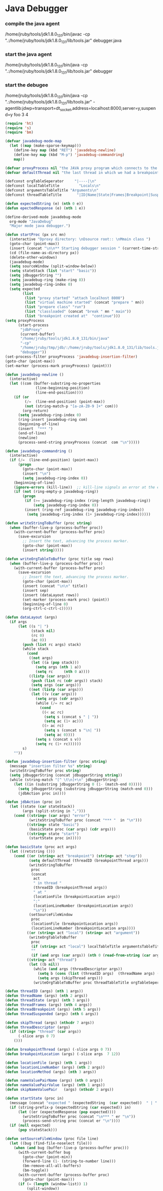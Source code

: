 * Java Debugger

*** compile the java agent

/home/jruby/tools/jdk1.8.0_131/bin/javac -cp ".:/home/jruby/tools/jdk1.8.0_131/lib/tools.jar" debugger.java

*** start the java agent

/home/jruby/tools/jdk1.8.0_131/bin/java -cp ".:/home/jruby/tools/jdk1.8.0_131/lib/tools.jar" debugger

*** start the debugee 

/home/jruby/tools/jdk1.8.0_131/bin/java -cp ".:/home/jruby/tools/jdk1.8.0_131/lib/tools.jar" -agentlib:jdwp=transport=dt_socket,address=localhost:8000,server=y,suspend=y foo 3 4

#+BEGIN_SRC emacs-lisp :tangle yes
  (require 'ht)
  (require 's)
  (require 'bm)

  (defvar javadebug-mode-map
    (let ((map (make-sparse-keymap)))
      (define-key map (kbd "RET") 'javadebug-newline)
      (define-key map (kbd "M-p") 'javadebug-commandring)
      map))

  (defvar proxyProcess nil "the JAVA proxy program which connects to the program to be debugged")
  (defvar defaultThread nil "the last thread in which we had a breakpoint. use this thread if no thread number is specified in a command")

  (defconst orgTableSeperator     "|----|\n"                                                                 "string to seperate table title from contents")
  (defconst localTableTitle         "Locals\n"                                                              "title tor local variables table")
  (defconst argumentsTableTitle "Arguments\n"                                                        "title for method arguments table")
  (defconst threadTableTitle       "|ID|Name|State|Frames|Breakpoint|Suspended|\n"    "title for thread table")

  (defun expectedString (e) (nth 0 e))
  (defun epectedResponse (e) (nth 1 e))

  (define-derived-mode javadebug-mode
    org-mode "JavaDebug"
    "Major mode java debugger.")

  (defun startProc (px src mn)
    (interactive "Dproxy directory: \nDsource root:: \nMmain class ")
    (goto-char (point-max))
    (insert (concat "\n\n** Starting debugger session " (current-time-string) ".\n\tProxy directory: " px ".\n\tSource root: " src ".\n\tMain class: " mn ".\n\n"));
    (cd (file-name-as-directory px))
    (delete-other-windows)
    (javadebug-mode)
    (setq sourceWindow (split-window-below))
    (setq stateStack (list "start" "basic"))
    (setq jdbuggerString "")
    (setq javadebug-ring (make-ring 8))
    (setq javadebug-ring-index 0)
    (setq expected
          (list
           (list "proxy started" "attach localhost 8000")
           (list "virtual machine started" (concat "prepare " mn))
           (list "prepare class" "run")
           (list "classloaded" (concat "break " mn " main"))
           (list "breakpoint created at"  "continue")))
  (setq proxyProcess
        (start-process 
         "jdbProxy" 
         (current-buffer)
         "/home/jruby/tools/jdk1.8.0_131/bin/java" 
         "-cp" 
         "/home/jruby/tmp/jdb/:/home/jruby/tools/jdk1.8.0_131/lib/tools.jar" 
         "debugger"))
  (set-process-filter proxyProcess 'javadebug-insertion-filter)
  (goto-char (point-max))
  (set-marker (process-mark proxyProcess) (point)))

  (defun javadebug-newline ()
    (interactive)
    (let ((com (buffer-substring-no-properties
                (line-beginning-position)
                (line-end-position))))
      (if (or 
           (/=  (line-end-position) (point-max))
           (not (string-match-p "[a-zA-Z0-9 ]+" com)))
          (org-return)
        (setq javadebug-ring-index 0)
        (ring-insert javadebug-ring com)
        (beginning-of-line)
        (insert  "*** ")
        (end-of-line)
        (newline)
        (process-send-string proxyProcess (concat  com "\n")))))

  (defun javadebug-commandring ()
    (interactive)
    (if (/=  (line-end-position) (point-max))
        (progn
          (goto-char (point-max))
          (insert "\n")
          (setq javadebug-ring-index 0))
      (beginning-of-line)
      (ignore-errors (kill-line))  ;; kill-line signals an error at the end of buffer
      (if (not (ring-empty-p javadebug-ring))
          (progn
           (if (>= javadebug-ring-index (ring-length javadebug-ring))
               (setq javadebug-ring-index 0))
           (insert (ring-ref javadebug-ring javadebug-ring-index))
            (setq javadebug-ring-index (1+ javadebug-ring-index))))))

  (defun writeStringToBuffer (proc string)
    (when (buffer-live-p (process-buffer proc))
      (with-current-buffer (process-buffer proc)
        (save-excursion
          ;; Insert the text, advancing the process marker.
          (goto-char (point-max))
          (insert string)))))

  (defun writeOrgTableToBuffer (proc title sep rows)
    (when (buffer-live-p (process-buffer proc))
      (with-current-buffer (process-buffer proc)
        (save-excursion
          ;; Insert the text, advancing the process marker.
          (goto-char (point-max))
          (insert (concat "\n\n" title))
          (insert sep)
          (insert (dataLayout rows))
          (set-marker (process-mark proc) (point))
          (beginning-of-line 0)
          (org-ctrl-c-ctrl-c)))))

  (defun dataLayout (args)
    (if args
        (let ((s "| ")
              (stack nil)
              (rc 0)
              (ac 0))
          (push (list rc args) stack)
          (while stack
            (cond
             ((not args)
              (let ((a (pop stack)))
                (setq args (nth 1 a))
                (setq rc     (nth 0 a))))
             ((listp (car args))
              (push (list rc (cdr args)) stack)
              (setq args (car args)))
             ((not (listp (car args)))
              (let ((v (car args)))
                (setq args (cdr args))
                (while (/= rc ac)
                  (cond
                   ((< ac rc)
                    (setq s (concat s " | "))
                    (setq ac (1+ ac)))
                   ((> ac rc)
                    (setq s (concat s "\n| "))
                    (setq ac 0))))
                (setq s (concat s v))
                (setq rc (1+ rc))))))
          s)
      ""))

  (defun javadebug-insertion-filter (proc string)
    (message "insertion filter %s" string)
    (writeStringToBuffer proc string)
    (setq jdbuggerString (concat jdbuggerString string))
    (while (string-match "[^ \t\n]+\n" jdbuggerString)
      (let ((in (substring jdbuggerString 0 (1- (match-end 0)))))
        (setq jdbuggerString (substring jdbuggerString (match-end 0)))
        (jdbAction proc in))))

  (defun jdbAction (proc in)
    (let ((state (car stateStack))
          (args (split-string in ",")))
      (cond ((string= (car args) "error")
             (writeStringToBuffer proc (concat "*** "  in "\n")))
            ((string= state "basic")
             (basicState proc (car args) (cdr args)))
            ((string= state "start")
             (startState proc in)))))

  (defun basicState (proc act args)
    (let ((retstring ()))
      (cond ((or (string= act "breakpoint") (string= act "step"))
             (setq defaultThread (threadID (breakpointThread args)))
             (writeStringToBuffer
              proc
              (concat
               act
               " in thread "
               (threadID (breakpointThread args))
               " at "              
               (locationFile (breakpointLocation args))
               ":"
               (locationLineNumber (breakpointLocation args))
               "\n"))
             (setSourceFileWindow
              proc
              (locationFile (breakpointLocation args))
              (locationLineNumber (breakpointLocation args))))
            ((or (string= act "local") (string= act "argument"))
             (writeOrgTableToBuffer
              proc
              (if (string= act "local") localTableTitle argumentsTableTitle)
              ""
              (if (and args (car args)) (nth 0 (read-from-string (car args))) nil)))
            ((string= act "thread")
             (let ((b nil))
               (while (and args (threadDescriptor args))
                 (setq b (cons (list (threadID args)  (threadName args) (threadState args)  (threadFrames args)  (threadBreakpoint args) (threadSuspended args)) b))
                 (setq args (skipThread args)))
               (writeOrgTableToBuffer proc threadTableTitle orgTableSeperator b))))))

  (defun threadID (args) (nth 1 args))
  (defun threadName (args) (nth 2 args))
  (defun threadState (args) (nth 3 args))
  (defun threadFrames (args) (nth 4 args))
  (defun threadBreakpoint (args) (nth 5 args))
  (defun threadSuspended (args) (nth 6 args))

  (defun skipThread (args) (nthcdr 7 args))
  (defun threadDescriptor (args)
    (if (string= "thread" (car args))
        (-slice args 0 7)
      ()))

  (defun breakpointThread (args) (-slice args 0 7))
  (defun breakpointLocation (args) (-slice args  7 12))

  (defun locationFile (args) (nth 1 args))
  (defun locationLineNumber (args) (nth 2 args))
  (defun locationMethod (args) (nth 3 args))

  (defun nameValuePairName (args) (nth 0 args))
  (defun nameValuePairValue (args) (nth 1 args))
  (defun skipNameValuePair   (args) (nthcdr 2 args))

  (defun startState (proc in)
    (message (concat "expected " (expectedString  (car expected))  " | " in))
    (if (string-prefix-p (expectedString (car expected)) in)
        (let ((er (expectedResponse (pop expected))))
          (writeStringToBuffer proc (concat "\n*** " er "\n"))
          (process-send-string proc (concat er "\n"))))
    (if (null expected)
        (pop stateStack)))

  (defun setSourceFileWindow (proc file line)
    (let ((bug (find-file-noselect file)))
      (when (and bug (buffer-live-p (process-buffer proc)))
        (with-current-buffer bug
          (goto-char (point-min))
          (forward-line (1- (string-to-number line)))
          (bm-remove-all-all-buffers)
          (bm-toggle))
        (with-current-buffer (process-buffer proc)
          (goto-char (point-max)))
        (if (= (length (window-list)) 1)
            (split-window))
        (winForOtherBuffer bug (process-buffer proc))
        (let ((procWin (winForOtherBuffer (process-buffer proc) bug)))
          (if procWin
              (select-window procWin))))))

  (defun winForOtherBuffer (buffer notbuffer)
    (let ((win (get-buffer-window buffer)))
      (when (not win)
        (let  ((wl (window-list)))
          (while (and wl (eq notbuffer (window-buffer (car wl))))
            (setq wl (cdr wl)))
          (setq win (if wl (car wl) (car (window-list))))
          (set-window-buffer win buffer)))
      win))

#+END_SRC

#+RESULTS:
: winForOtherBuffer




** Starting debugger session Sat Dec  2 23:16:19 2017.
	Proxy directory: /home/jruby/tmp/jdb/.
	Source root: /home/jruby/tmp/jdb/.
	Main class: foo.

proxy started


** Starting debugger session Tue Dec  5 02:21:25 2017.
	Proxy directory: /home/jruby/tmp/jdb/.
	Source root: /home/jruby/tmp/jdb/.
	Main class: foo.


Process jdbProxy killed
proxy started

*** attach localhost 8000
exception, java.net.ConnectException: Connection refused (Connection refused)


** Starting debugger session Tue Dec  5 02:22:53 2017.
	Proxy directory: /home/jruby/tmp/jdb/.
	Source root: /home/jruby/tmp/jdb/.
	Main class: foo.

proxy started

*** attach localhost 8000
attached,created virtual machine
virtual machine started

*** prepare foo
prepare class foo

*** run
resuming target program
classloaded,foo

*** break foo main
breakpoint created at foo:8

*** continue
resuming target program
breakpoint,thread,1,main,running,1,true,true,location,foo.java,8,main
breakpoint in thread 1 at foo.java:8

*** frame 1 0
getValueString instance of java.lang.String[2] (id=69) ,  v.type.name() java.lang.String[] , v.type.toString  array class java.lang.String[] (no class loader) , is ClassType false , v.getClass class com.sun.tools.jdi.ArrayReferenceImpl, is ReferenceType true, value is ObjectReference true
getValueString "3" ,  v.type.name() java.lang.String , v.type.toString  class java.lang.String (no class loader) , is ClassType true , v.getClass class com.sun.tools.jdi.StringReferenceImpl, is ReferenceType true, value is ObjectReference true
getValueString "4" ,  v.type.name() java.lang.String , v.type.toString  class java.lang.String (no class loader) , is ClassType true , v.getClass class com.sun.tools.jdi.StringReferenceImpl, is ReferenceType true, value is ObjectReference true
argument,( ("args" ( "type" "array" )( "size" "2") ( "contents" ( "0" "3")( "1" "4") ) ))
local,()



Arguments
| args | type     | array |   |
|      | size     |     2 |   |
|      | contents |     0 | 3 |
|      |          |     1 | 4 |


Locals


** Starting debugger session Thu Dec  7 21:57:06 2017.
	Proxy directory: /home/jruby/tmp/jdb/.
	Source root: /home/jruby/tmp/jdb/.
	Main class: foo.

proxy started

*** attach localhost 8000
attached,created virtual machine
virtual machine started

*** prepare foo
prepare class foo

*** run
resuming target program
classloaded,foo

*** break foo main
breakpoint created at foo:8

*** continue
resuming target program
breakpoint,thread,1,main,running,1,true,true,location,foo.java,8,main
breakpoint in thread 1 at foo.java:8

next 1


*** next 1
step,thread,1,main,running,1,false,true,location,foo.java,9,main
step in thread 1 at foo.java:9
*** next 1
step,thread,1,main,running,1,false,true,location,foo.java,10,main
step in thread 1 at foo.java:10


*** next 1
step,thread,1,main,running,1,false,true,location,foo.java,11,main
step in thread 1 at foo.java:11
*** next 1
step,thread,1,main,running,1,false,true,location,foo.java,13,main
step in thread 1 at foo.java:13
*** frame 1 0
getValueString instance of java.lang.String[2] (id=70) ,  v.type.name() java.lang.String[] , v.type.toString  array class java.lang.String[] (no class loader) , is ClassType false , v.getClass class com.sun.tools.jdi.ArrayReferenceImpl, is ReferenceType true, value is ObjectReference true
getValueString "3" ,  v.type.name() java.lang.String , v.type.toString  class java.lang.String (no class loader) , is ClassType true , v.getClass class com.sun.tools.jdi.StringReferenceImpl, is ReferenceType true, value is ObjectReference true
getValueString "4" ,  v.type.name() java.lang.String , v.type.toString  class java.lang.String (no class loader) , is ClassType true , v.getClass class com.sun.tools.jdi.StringReferenceImpl, is ReferenceType true, value is ObjectReference true
getValueString 27 ,  v.type.name() int , v.type.toString  int , is ClassType false , v.getClass class com.sun.tools.jdi.IntegerValueImpl, is ReferenceType false, value is ObjectReference false
getValueString 38 ,  v.type.name() int , v.type.toString  int , is ClassType false , v.getClass class com.sun.tools.jdi.IntegerValueImpl, is ReferenceType false, value is ObjectReference false
getValueString 3 ,  v.type.name() int , v.type.toString  int , is ClassType false , v.getClass class com.sun.tools.jdi.IntegerValueImpl, is ReferenceType false, value is ObjectReference false
getValueString instance of java.util.HashMap(id=71) ,  v.type.name() java.util.HashMap , v.type.toString  class java.util.HashMap (no class loader) , is ClassType true , v.getClass class com.sun.tools.jdi.ObjectReferenceImpl, is ReferenceType true, value is ObjectReference true
argument,( ("args" ( "type" "array" )( "size" "2") ( "contents" ( "0" "3")( "1" "4") ) ))
local,( ("i" "27") ("j" "38") ("k" "3") ("hh" ( "type" "Map" )( "size" "0")))



Arguments
| args | type     | array |   |
|      | size     |     2 |   |
|      | contents |     0 | 3 |
|      |          |     1 | 4 |


Locals
| i  |   27 |     |
| j  |   38 |     |
| k  |    3 |     |
| hh | type | Map |
|    | size |   0 |

